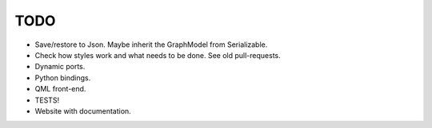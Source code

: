 TODO
====


- Save/restore to Json. Maybe inherit the GraphModel from Serializable.
- Check how styles work and what needs to be done. See old
  pull-requests.
- Dynamic ports.
- Python bindings.
- QML front-end.
- TESTS!
- Website with documentation.
